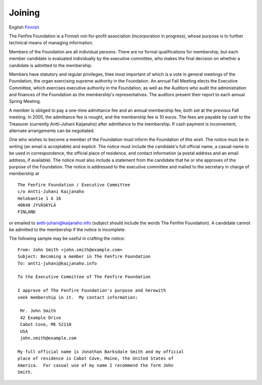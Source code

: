 =======
Joining
=======

English `Finnish`_

.. _Finnish: liittyminen.html

The Fenfire Foundation is a Finnish not-for-profit association
(incorporation in progress), whose purpose is to further technical
means of managing information.

Members of the Foundation are all individual persons.  There are no
formal qualifications for membership, but each member candidate is
evaluated individually by the executive committee, who makes the final
decision on whether a candidate is admitted to the membership.

Members have statutory and regular privileges, thee most important of
which is a vote in general meetings of the Foundation, the organ
exercising supreme authority in the Foundation.  An annual Fall
Meeting elects the Executive Committee, which exercises executive
authority in the Foundation, as well as the Auditors who audit the
administration and finances of the Foundation as the membership's
representatives.  The auditors present their report to each annual
Spring Meeting.

A member is obliged to pay a one-time admittance fee and an annual
membership fee, both set at the previous Fall meeting.  In 2005, the
admittance fee is nought, and the membership fee is 10 euros.  The
fees are payable by cash to the Treasurer (currently Antti-Juhani
Kaijanaho) after admittance to the membership.  If cash payment is
inconvenient, alternate arrangements can be negotiated.

One who wishes to become a member of the Foundation must inform the
Foundation of this wish.  The notice must be in writing (an email is
acceptable) and explicit.  The notice must include the candidate's
full official name, a casual name to be used in correspondence, the
official place of residence, and contact information (a postal address
and an email address, if available).  The notice must also include a
statement from the candidate that he or she approves of the purpose of the
Foundation.  The notice is addressed to the executive committee and
mailed to the secretary in charge of membership at

::

  The Fenfire Foundation / Executive Committee
  c/o Antti-Juhani Kaijanaho
  Helokantie 1 A 16
  40640 JYVÄSKYLÄ
  FINLAND

or emailed to antti-juhani@kaijanaho.info (subject should include the
words The Fenfire Foundation).  A candidate cannot be admitted to the
membership if the notice is incomplete.

The following sample may be useful in crafting the notice:

::

   From: John Smith <john.smith@example.com>
   Subject: Becoming a member in The Fenfire Foundation
   To: antti-juhani@kaijanaho.info

   To the Executive Committee of The Fenfire Foundation

   I approve of The Fenfire Foundation's purpose and herewith
   seek membership in it.  My contact information:

    Mr. John Smith
    42 Example Drive
    Cabot Cove, ME 52110
    USA
    john.smith@example.com

   My full official name is Jonathan Barksdale Smith and my official
   place of residence is Cabot Cove, Maine, the United States of
   America.  For casual use of my name I recommend the form John
   Smith.

